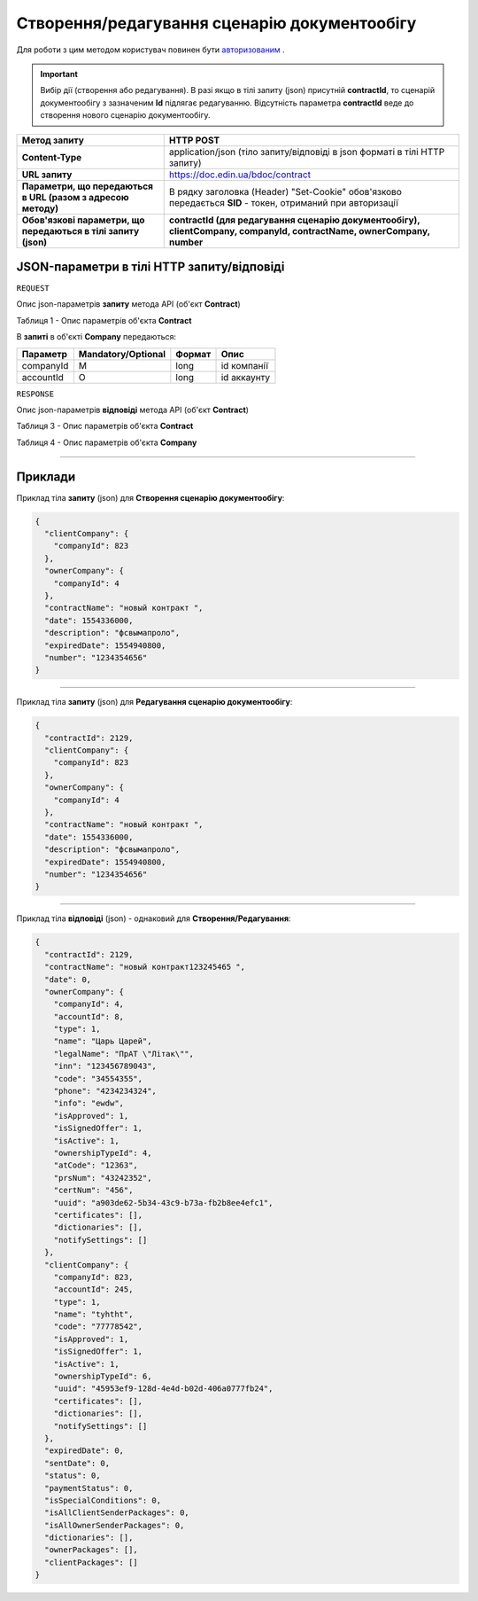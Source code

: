 #############################################################
**Створення/редагування сценарію документообігу**
#############################################################

Для роботи з цим методом користувач повинен бути `авторизованим <https://wiki-df.edin.ua/uk/latest/API_DOCflow/Methods/Authorization.html>`__ .

.. important:: 
    Вибір дії (створення або редагування). В разі якщо в тілі запиту (json) присутній **contractId**, то сценарій документообігу з зазначеним **Id** підлягає редагуванню. Відсутність параметра **contractId** веде до створення нового сценарію документообігу.

+----------------------------------------------------------------+------------------------------------------------------------------------------------------------------------------------+
|                        **Метод запиту**                        |                                                     **HTTP POST**                                                      |
+================================================================+========================================================================================================================+
| **Content-Type**                                               | application/json (тіло запиту/відповіді в json форматі в тілі HTTP запиту)                                             |
+----------------------------------------------------------------+------------------------------------------------------------------------------------------------------------------------+
| **URL запиту**                                                 |   https://doc.edin.ua/bdoc/contract                                                                                    |
+----------------------------------------------------------------+------------------------------------------------------------------------------------------------------------------------+
| **Параметри, що передаються в URL (разом з адресою методу)**   | В рядку заголовка (Header) "Set-Cookie" обов'язково передається **SID** - токен, отриманий при авторизації             |
+----------------------------------------------------------------+------------------------------------------------------------------------------------------------------------------------+
| **Обов'язкові параметри, що передаються в тілі запиту (json)** | **contractId (для редагування сценарію документообігу), clientCompany, companyId, contractName, ownerCompany, number** |
+----------------------------------------------------------------+------------------------------------------------------------------------------------------------------------------------+

**JSON-параметри в тілі HTTP запиту/відповіді**
*******************************************************************

``REQUEST``

Опис json-параметрів **запиту** метода API (об'єкт **Contract**)

Таблиця 1 - Опис параметрів об'єкта **Contract**

.. csv-table:: 
  :file: for_csv/Contract.csv
  :widths:  1, 12, 41
  :header-rows: 1
  :stub-columns: 0

В **запиті** в об'єкті **Company** передаються:

+-----------+--------------------+--------+-------------+
| Параметр  | Mandatory/Optional | Формат |    Опис     |
+===========+====================+========+=============+
| companyId | M                  | long   | id компанії |
+-----------+--------------------+--------+-------------+
| accountId | O                  | long   | id аккаунту |
+-----------+--------------------+--------+-------------+

``RESPONSE``

Опис json-параметрів **відповіді** метода API (об'єкт **Contract**)

Таблиця 3 - Опис параметрів об'єкта **Contract**

.. csv-table:: 
  :file: for_csv/Contract.csv
  :widths:  1, 12, 41
  :header-rows: 1
  :stub-columns: 0

Таблиця 4 - Опис параметрів об'єкта **Company**

.. csv-table:: 
  :file: for_csv/Company.csv
  :widths:  1, 12, 41
  :header-rows: 1
  :stub-columns: 0

--------------

**Приклади**
*****************

Приклад тіла **запиту** (json) для **Створення сценарію документообігу**:

.. code:: ruby

  {
    "clientCompany": {
      "companyId": 823
    },
    "ownerCompany": {
      "companyId": 4
    },
    "contractName": "новый контракт ",
    "date": 1554336000,
    "description": "фсвымапроло",
    "expiredDate": 1554940800,
    "number": "1234354656"
  }

--------------

Приклад тіла **запиту** (json) для **Редагування сценарію документообігу**:

.. code:: ruby

  {
    "contractId": 2129,
    "clientCompany": {
      "companyId": 823
    },
    "ownerCompany": {
      "companyId": 4
    },
    "contractName": "новый контракт ",
    "date": 1554336000,
    "description": "фсвымапроло",
    "expiredDate": 1554940800,
    "number": "1234354656"
  }

--------------

Приклад тіла **відповіді** (json) - однаковий для **Створення/Редагування**: 

.. code:: ruby

  {
    "contractId": 2129,
    "contractName": "новый контракт123245465 ",
    "date": 0,
    "ownerCompany": {
      "companyId": 4,
      "accountId": 8,
      "type": 1,
      "name": "Царь Царей",
      "legalName": "ПрАТ \"Літак\"",
      "inn": "123456789043",
      "code": "34554355",
      "phone": "4234234324",
      "info": "ewdw",
      "isApproved": 1,
      "isSignedOffer": 1,
      "isActive": 1,
      "ownershipTypeId": 4,
      "atCode": "12363",
      "prsNum": "43242352",
      "certNum": "456",
      "uuid": "a903de62-5b34-43c9-b73a-fb2b8ee4efc1",
      "certificates": [],
      "dictionaries": [],
      "notifySettings": []
    },
    "clientCompany": {
      "companyId": 823,
      "accountId": 245,
      "type": 1,
      "name": "tyhtht",
      "code": "77778542",
      "isApproved": 1,
      "isSignedOffer": 1,
      "isActive": 1,
      "ownershipTypeId": 6,
      "uuid": "45953ef9-128d-4e4d-b02d-406a0777fb24",
      "certificates": [],
      "dictionaries": [],
      "notifySettings": []
    },
    "expiredDate": 0,
    "sentDate": 0,
    "status": 0,
    "paymentStatus": 0,
    "isSpecialConditions": 0,
    "isAllClientSenderPackages": 0,
    "isAllOwnerSenderPackages": 0,
    "dictionaries": [],
    "ownerPackages": [],
    "clientPackages": []
  }


